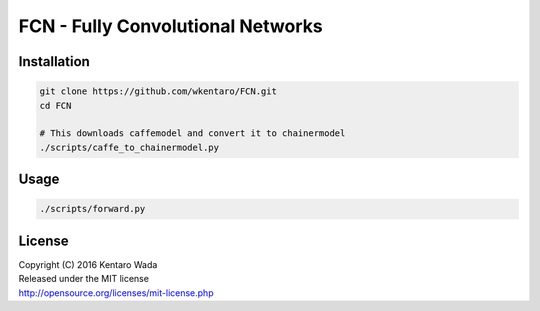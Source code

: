 FCN - Fully Convolutional Networks
==================================


Installation
------------

.. code-block:: bash

  git clone https://github.com/wkentaro/FCN.git
  cd FCN

  # This downloads caffemodel and convert it to chainermodel
  ./scripts/caffe_to_chainermodel.py


Usage
-----

.. image:: _images/2007_000129.jpg

.. code-block:: bash

  ./scripts/forward.py


License
-------
| Copyright (C) 2016 Kentaro Wada
| Released under the MIT license
| http://opensource.org/licenses/mit-license.php
